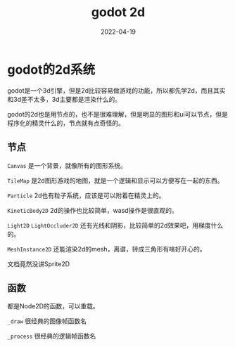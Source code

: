 #+TITLE: godot 2d
#+DATE: 2022-04-19
#+TAGS[]: game engine

* godot的2d系统

godot是一个3d引擎，但是2d比较容易做游戏的功能，所以都先学2d，而且其实和3d差不太多，3d主要都是渲染什么的。

godot的2d也是用节点的，也不是很难理解，但是明显的图形和ui可以节点，但是程序化的精灵什么的，节点就有点奇怪的。

** 节点
~Canvas~ 是一个背景，就像所有的图形系统。

~TileMap~ 是2d图形游戏的地图，就是一个逻辑和显示可以方便写在一起的东西。

~Particle~ 2d也有粒子系统，应该是可以附着在精灵上的。

~KineticBody2D~ 2d的操作也比较简单，wasd操作是很直观的。

~Light2D~ ~LightOccluder2D~ 还有光线和阴影，比较简单的2d效果吧，用梯度什么的。

~MeshInstance2D~ 还能渲染2d的mesh，离谱，转成三角形有啥好开心的。

文档竟然没讲Sprite2D
** 函数
都是Node2D的函数，可以重载。

~_draw~ 很经典的图像帧函数名

~_process~ 很经典的逻辑帧函数名
